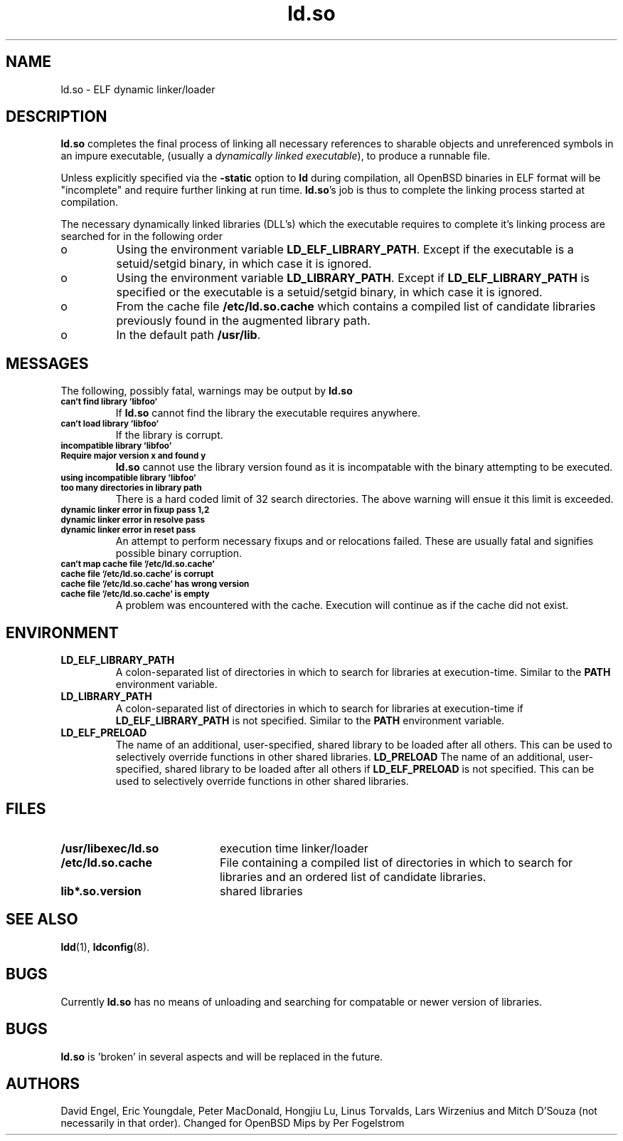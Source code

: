 .TH ld.so 8 "October 4 1996"
.SH NAME
ld.so \- ELF dynamic linker/loader
.SH DESCRIPTION
.B ld.so
completes the final process of linking all necessary references to 
sharable objects and unreferenced symbols in an impure executable,
(usually a 
.I dynamically
.I linked
.IR executable ),
to produce a runnable file.
.PP
Unless explicitly specified via the
.B \-static
option to
.B ld
during compilation, all OpenBSD binaries in ELF format will be "incomplete"
and require further linking at run time.
.BR ld.so 's
job is thus to complete the linking process started at compilation.
.PP
The necessary dynamically linked libraries (DLL's) which the executable
requires to complete it's linking process are searched for in the following
order
.IP o
Using the environment variable
.BR LD_ELF_LIBRARY_PATH .
Except if the executable is a setuid/setgid binary, in which case it
is ignored.
.IP o
Using the environment variable
.BR LD_LIBRARY_PATH .
Except if
.B LD_ELF_LIBRARY_PATH
is specified or the executable is a setuid/setgid binary, in which case
it is ignored.
.IP o
From the cache file
.BR /etc/ld.so.cache
which contains a compiled list of candidate libraries previously found
in the augmented library path.
.IP o
In the default path
.BR /usr/lib . 
.SH MESSAGES
The following, possibly fatal, warnings may be output by
.B ld.so
.TP
.SB can't find library 'libfoo'
If
.B ld.so
cannot find the library the executable requires anywhere.
.TP
.SB can't load library 'libfoo'
If the library is corrupt.
.TP
.SB incompatible library 'libfoo'
.PD 0
.TP
.SB Require major version x and found y
.PD
.B ld.so
cannot use the library version found as it is incompatable with the
binary attempting to be executed.
.TP
.SB using incompatible library 'libfoo'
.PD 0
.TP
.SB too many directories in library path
There is a hard coded limit of 32 search directories. The above warning will
ensue it this limit is exceeded.
.TP
.SB dynamic linker error in fixup pass 1,2
.PD 0
.TP
.SB dynamic linker error in resolve pass
.TP
.SB dynamic linker error in reset pass
.PD
An attempt to perform necessary fixups and or relocations failed. These are
usually fatal and signifies possible binary corruption.
.TP
.SB can't map cache file '/etc/ld.so.cache'
.PD 0
.TP
.SB cache file '/etc/ld.so.cache' is corrupt
.TP
.SB cache file '/etc/ld.so.cache' has wrong version
.TP
.SB cache file '/etc/ld.so.cache' is empty
.PD
A problem was encountered with the cache.
Execution will continue as if the cache did not exist.
.SH ENVIRONMENT
.TP
.B LD_ELF_LIBRARY_PATH
A colon-separated list of directories in which to search for
libraries at execution-time.
Similar to the 
.B PATH
environment variable.
.TP
.B LD_LIBRARY_PATH
A colon-separated list of directories in which to search for
libraries at execution-time if
.B LD_ELF_LIBRARY_PATH
is not specified.
Similar to the 
.B PATH
environment variable.
.TP
.B LD_ELF_PRELOAD
The name of an additional, user-specified, shared library to be loaded 
after all others.
This can be used to selectively override functions in other shared libraries.
.B LD_PRELOAD
The name of an additional, user-specified, shared library to be loaded 
after all others if
.B LD_ELF_PRELOAD
is not specified.
This can be used to selectively override functions in other shared libraries.
.SH FILES
.PD 0
.TP 20
.B /usr/libexec/ld.so
execution time linker/loader
.TP
.B /etc/ld.so.cache
File containing a compiled list of directories in which to search for
libraries and an ordered list of candidate libraries.
.TP
.B lib*.so.version
shared libraries
.PD
.SH SEE ALSO
.BR ldd (1),
.BR ldconfig (8).
.SH BUGS
.LP
Currently
.B ld.so
has no means of unloading and searching for compatable or newer version of
libraries.
.PP
.SH BUGS
.B ld.so
is 'broken' in several aspects and will be replaced in the future.
.PP
.SH AUTHORS
David Engel, Eric Youngdale, Peter MacDonald, Hongjiu Lu, Linus
Torvalds, Lars Wirzenius and Mitch D'Souza (not necessarily in that order).
Changed for OpenBSD Mips by Per Fogelstrom
